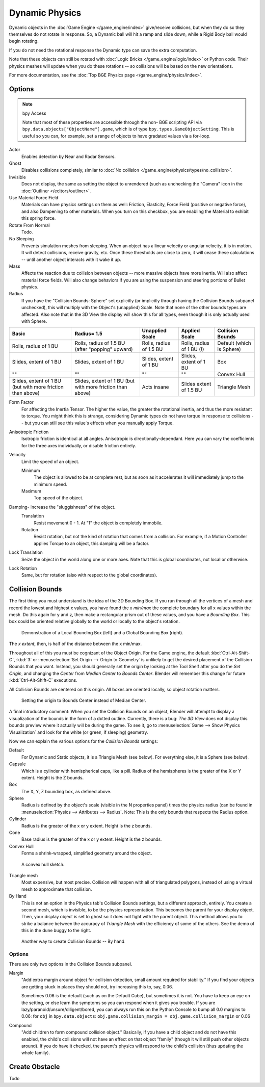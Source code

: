 
***************
Dynamic Physics
***************

Dynamic objects in the :doc:`Game Engine </game_engine/index>` give/receive collisions,
but when they do so they themselves do not rotate in response.
So, a Dynamic ball will hit a ramp and slide down, while a Rigid Body ball would begin rotating.

If you do not need the rotational response the Dynamic type can save the extra computation.

Note that these objects can still be rotated with :doc:`Logic Bricks </game_engine/logic/index>` or Python code.
Their physics meshes will update when you do these rotations -- so collisions will be based on the new orientations.

For more documentation, see the :doc:`Top BGE Physics page </game_engine/physics/index>`.


Options
=======

.. note::  bpy Access

   Note that most of these properties are accessible through the non-
   BGE scripting API via ``bpy.data.objects["ObjectName"].game``,
   which is of type ``bpy.types.GameObjectSetting``. This is useful so you can,
   for example, set a range of objects to have gradated values via a for-loop.

Actor
   Enables detection by Near and Radar Sensors.
Ghost
   Disables collisions completely, similar to :doc:`No collision </game_engine/physics/types/no_collision>`.
Invisible
   Does not display, the same as setting the object to unrendered (such as unchecking the "Camera"
   icon in the :doc:`Outliner </editors/outliner>`.
Use Material Force Field
   Materials can have physics settings on them as well: Friction, Elasticity,
   Force Field (positive or negative force), and also Dampening to other materials.
   When you turn on this checkbox, you are enabling the Material to exhibit this spring force.
Rotate From Normal
   Todo.
No Sleeping
   Prevents simulation meshes from sleeping. When an object has a linear velocity or angular velocity,
   it is in motion. It will detect collisions, receive gravity, etc. Once these thresholds are close to zero,
   it will cease these calculations -- until another object interacts with it wake it up.
Mass
   Affects the reaction due to collision between objects -- more massive objects have more inertia.
   Will also affect material force fields.
   Will also change behaviors if you are using the suspension and steering portions of Bullet physics.
Radius
   If you have the "Collision Bounds: Sphere"
   set explicitly (or implicitly through having the Collision Bounds subpanel unchecked),
   this will multiply with the Object's (unapplied) Scale. Note that none of the other bounds types are affected.
   Also note that in the 3D View the display will show this for all types,
   even though it is only actually used with Sphere.

.. list-table::
   :header-rows: 1

   * - Basic
     - Radius= 1.5
     - Unapplied Scale
     - Applied Scale
     - Collision Bounds

   * - Rolls, radius of 1 BU
     - Rolls, radius of 1.5 BU (after "popping" upward)
     - Rolls, radius of 1.5 BU
     - Rolls, radius of 1 BU (!)
     - Default (which is Sphere)

   * - Slides, extent of 1 BU
     - Slides, extent of 1 BU
     - Slides, extent of 1 BU
     - Slides, extent of 1 BU
     - Box

   * - ""
     - ""
     - ""
     - ""
     - Convex Hull

   * - Slides, extent of 1 BU (but with more friction than above)
     - Slides, extent of 1 BU (but with more friction than above)
     - Acts insane
     - Slides extent of 1.5 BU
     - Triangle Mesh

Form Factor
   For affecting the Inertia Tensor. The higher the value, the greater the rotational inertia,
   and thus the more resistant to torque. You might think this is strange,
   considering Dynamic types do not have torque in response to collisions --
   but you can still see this value's effects when you manually apply Torque.
Anisotropic Friction
   Isotropic friction is identical at all angles. Anisotropic is directionally-dependant.
   Here you can vary the coefficients for the three axes individually, or disable friction entirely.
Velocity
   Limit the speed of an object.

   Minimum
      The object is allowed to be at complete rest,
      but as soon as it accelerates it will immediately jump to the minimum speed.
   Maximum
      Top speed of the object.
Damping- Increase the "sluggishness" of the object.
   Translation
      Resist movement 0 - 1. At "1" the object is completely immobile.
   Rotation
      Resist rotation, but not the kind of rotation that comes from a collision. For example,
      if a Motion Controller applies Torque to an object, this damping will be a factor.
Lock Translation
   Seize the object in the world along one or more axes.
   Note that this is global coordinates, not local or otherwise.
Lock Rotation
   Same, but for rotation (also with respect to the global coordinates).


.. _game-engine-physics-object-collision-bounds:

Collision Bounds
================

The first thing you must understand is the idea of the 3D Bounding Box.
If you run through all the vertices of a mesh and record the lowest and highest x values,
you have found the *x min/max* the complete boundary for all x values within the mesh.
Do this again for y and z, then make a rectangular prism out of these values, and you have a *Bounding Box*.
This box could be oriented relative globally to the world or locally to the object's rotation.

.. figure:: /images/game-engine_physics_types_dynamic_bounding-box.png

   Demonstration of a Local Bounding Box (left) and a Global Bounding Box (right).

The *x extent*, then, is half of the distance between the x min/max.

Throughout all of this you must be cognizant of the Object Origin. For the Game engine,
the default :kbd:`Ctrl-Alt-Shift-C`, :kbd:`3` or :menuselection:`Set Origin --> Origin to Geometry`
is unlikely to get the desired placement of the Collision Bounds that you want.
Instead, you should generally set the origin by looking at the Tool Shelf after you do the *Set Origin*,
and changing the *Center* from *Median Center* to *Bounds Center*.
Blender will remember this change for future :kbd:`Ctrl-Alt-Shift-C` executions.

All Collision Bounds are centered on this origin. All boxes are oriented locally, so object rotation matters.

.. figure:: /images/game-engine_physics_types_dynamic_origin-to-box-bounds.png

   Setting the origin to Bounds Center instead of Median Center.

A final introductory comment: When you set the Collision Bounds on an object,
Blender will attempt to display a visualization of the bounds in the form of a dotted outline.
Currently, there is a bug: *The 3D View*
does not display this bounds preview where it actually will be during the game.
To see it, go to :menuselection:`Game --> Show Physics Visualization`
and look for the white (or green, if sleeping) geometry.

Now we can explain the various options for the *Collision Bounds* settings:

Default
   For Dynamic and Static objects, it is a Triangle Mesh (see below).
   For everything else, it is a Sphere (see below).
Capsule
   Which is a cylinder with hemispherical caps, like a pill.
   Radius of the hemispheres is the greater of the X or Y extent.
   Height is the Z bounds.
Box
   The X, Y, Z bounding box, as defined above.
Sphere
   Radius is defined by the object's scale (visible in the N properties panel) times the physics radius
   (can be found in :menuselection:`Physics --> Attributes --> Radius`.
   Note: This is the only bounds that respects the Radius option.
Cylinder
   Radius is the greater of the x or y extent.
   Height is the z bounds.
Cone
   Base radius is the greater of the x or y extent.
   Height is the z bounds.
Convex Hull
   Forms a shrink-wrapped, simplified geometry around the object.

.. figure:: /images/game-engine_physics_types_dynamic_convex-hull.png

   A convex hull sketch.

Triangle mesh
   Most expensive, but most precise. Collision will happen with all of triangulated polygons,
   instead of using a virtual mesh to approximate that collision.
By Hand
   This is not an option in the Physics tab's Collision Bounds settings, but a different approach, entirely.
   You create a second mesh, which is invisible, to be the physics representation.
   This becomes the parent for your display object. Then,
   your display object is set to ghost so it does not fight with the parent object.
   This method allows you to strike a balance between the accuracy of *Triangle Mesh*
   with the efficiency of some of the others. See the demo of this in the dune buggy to the right.

.. figure:: /images/game-engine_physics_types_dynamic_manual-hull.png

   Another way to create Collision Bounds -- By hand.


Options
-------

There are only two options in the Collision Bounds subpanel.

Margin
   "Add extra margin around object for collision detection, small amount required for stability."
   If you find your objects are getting stuck in places they should not, try increasing this to, say, 0.06.

   Sometimes 0.06 is the default (such as on the Default Cube), but sometimes it is not.
   You have to keep an eye on the setting, or else learn the symptoms so you can respond when it gives you trouble.
   If you are lazy/paranoid/unsure/diligent/bored,
   you can always run this on the Python Console to bump all 0.0 margins to 0.06: for
   ``obj`` in ``bpy.data.objects``: ``obj.game.collision_margin = obj.game.collision_margin`` or 0.06
Compound
   "Add children to form compound collision object." Basically,
   if you have a child object and do not have this enabled,
   the child's collisions will not have an effect on that object "family"
   (though it will still push other objects around). If you do have it checked,
   the parent's physics will respond to the child's collision (thus updating the whole family).


Create Obstacle
===============

Todo
